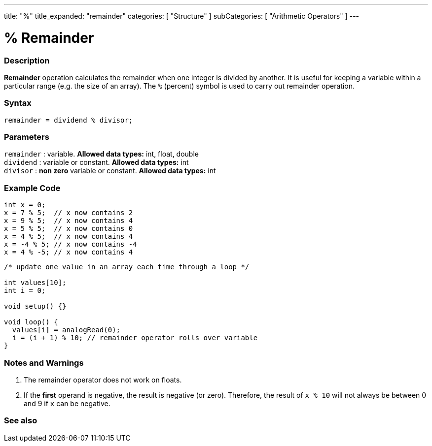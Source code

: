 ---
title: "%"
title_expanded: "remainder"
categories: [ "Structure" ]
subCategories: [ "Arithmetic Operators" ]
---





= % Remainder


// OVERVIEW SECTION STARTS
[#overview]
--

[float]
=== Description
*Remainder* operation calculates the remainder when one integer is divided by another. It is useful for keeping a variable within a particular range (e.g. the size of an array). The `%` (percent) symbol is used to carry out remainder operation.
[%hardbreaks]


[float]
=== Syntax
[source,arduino]
----
remainder = dividend % divisor;
----

[float]
=== Parameters
`remainder` : variable. *Allowed data types:* int, float, double +
`dividend` : variable or constant. *Allowed data types:* int +
`divisor` : *non zero* variable or constant. *Allowed data types:* int
[%hardbreaks]

--
// OVERVIEW SECTION ENDS



// HOW TO USE SECTION STARTS
[#howtouse]
--

[float]
=== Example Code

[source,arduino]
----
int x = 0;
x = 7 % 5;  // x now contains 2
x = 9 % 5;  // x now contains 4
x = 5 % 5;  // x now contains 0
x = 4 % 5;  // x now contains 4
x = -4 % 5; // x now contains -4
x = 4 % -5; // x now contains 4
----

[source,arduino]
----
/* update one value in an array each time through a loop */

int values[10];
int i = 0;

void setup() {}

void loop() {
  values[i] = analogRead(0);
  i = (i + 1) % 10; // remainder operator rolls over variable
}
----
[%hardbreaks]

[float]
=== Notes and Warnings
1. The remainder operator does not work on floats.

2. If the *first* operand is negative, the result is negative (or zero).
Therefore, the result of `x % 10` will not always be between 0 and 9 if `x` can be negative.
[%hardbreaks]

--
// HOW TO USE SECTION ENDS

// SEE ALSO SECTION STARTS
[#see_also]
--

[float]
=== See also

[role="language"]

--
// SEE ALSO SECTION ENDS
